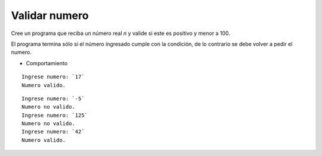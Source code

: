 Validar numero
---------------------

Cree un programa que reciba un número real *n*
y valide si este es positivo y menor a 100.

El programa termina sólo si el número
ingresado cumple con la condición, de lo
contrario se debe volver a pedir el numero.

* Comportamiento

::

    Ingrese numero: `17`
    Numero valido.

::

    Ingrese numero: `-5`
    Numero no valido.
    Ingrese numero: `125`
    Numero no valido.
    Ingrese numero: `42`
    Numero valido.


